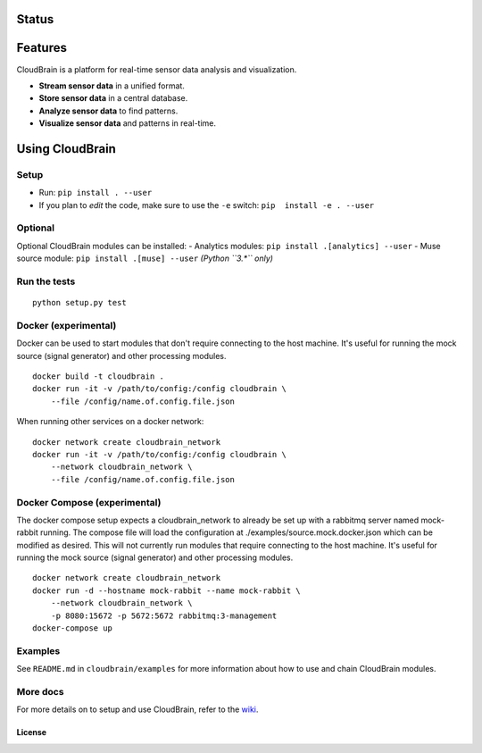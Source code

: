 Status
======

|Build Status|

Features
========

CloudBrain is a platform for real-time sensor data analysis and
visualization.

- **Stream sensor data** in a unified format.
- **Store sensor data** in a central database.
- **Analyze sensor data** to find patterns.
- **Visualize sensor data** and patterns in real-time.

.. figure:: https://raw.githubusercontent.com/cloudbrain/cloudbrain/master/docs/images/features.png
   :alt: features

Using CloudBrain
================

Setup
-----

-  Run: ``pip install . --user``
-  If you plan to *edit* the code, make sure to use the ``-e`` switch:
   ``pip  install -e . --user``

Optional
--------

Optional CloudBrain modules can be installed:
- Analytics modules: ``pip install .[analytics] --user``
- Muse source module: ``pip install .[muse] --user`` *(Python ``3.*`` only)*

Run the tests
-------------

::

    python setup.py test

Docker (experimental)
---------------------

Docker can be used to start modules that don't require connecting to the
host machine. It's useful for running the mock source (signal generator)
and other processing modules.

::

    docker build -t cloudbrain .
    docker run -it -v /path/to/config:/config cloudbrain \
        --file /config/name.of.config.file.json

When running other services on a docker network:

::

    docker network create cloudbrain_network
    docker run -it -v /path/to/config:/config cloudbrain \
        --network cloudbrain_network \
        --file /config/name.of.config.file.json

Docker Compose (experimental)
-----------------------------

The docker compose setup expects a cloudbrain\_network to already be set
up with a rabbitmq server named mock-rabbit running. The compose file
will load the configuration at ./examples/source.mock.docker.json which
can be modified as desired. This will not currently run modules that
require connecting to the host machine. It's useful for running the mock
source (signal generator) and other processing modules.

::

    docker network create cloudbrain_network
    docker run -d --hostname mock-rabbit --name mock-rabbit \
        --network cloudbrain_network \
        -p 8080:15672 -p 5672:5672 rabbitmq:3-management
    docker-compose up

Examples
--------

See ``README.md`` in ``cloudbrain/examples`` for more information about
how to use and chain CloudBrain modules.

More docs
---------

For more details on to setup and use CloudBrain, refer to the
`wiki <https://github.com/cloudbrain/cloudbrain/wiki>`__.

License
~~~~~~~

|License: AGPL-3|

.. |Build Status| image:: https://travis-ci.org/cloudbrain/cloudbrain.svg?branch=master
   :target: https://travis-ci.org/cloudbrain/cloudbrain
.. |License: AGPL-3| image:: https://img.shields.io/badge/license-AGPL--3-blue.svg
   :target: https://raw.githubusercontent.com/cloudbrain/cloudbrain/master/LICENSE.md
